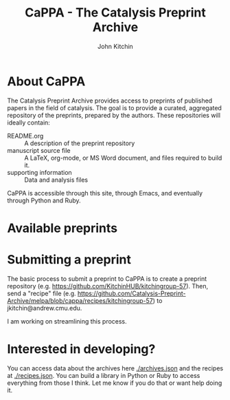 #+TITLE: CaPPA - The Catalysis Preprint Archive
#+author: John Kitchin
#+options: toc:nil


* About CaPPA
The Catalysis Preprint Archive provides access to preprints of published papers in the field of catalysis. The goal is to provide a curated, aggregated repository of the preprints, prepared by the authors. These repositories will ideally contain:
- README.org :: A description of the preprint repository
- manuscript source file :: A LaTeX, org-mode, or MS Word document, and files required to build it.
- supporting information :: Data and analysis files

CaPPA is accessible through this site, through Emacs, and eventually through Python and Ruby.


* Available preprints

#+BEGIN_SRC emacs-lisp :exports results
(loop for (label . props) in (package-build-archive-alist)
      collect (list
	       (format "[[./preprints/%s-%s.%s.html][%s]]"
		       label
		       (nth 0 (elt props 0))
		       (nth 1 (elt props 0))
		       label)
		       (elt props 2)))
#+END_SRC

* Submitting a preprint
The basic process to submit a preprint to CaPPA is to create a preprint repository (e.g. https://github.com/KitchinHUB/kitchingroup-57). Then, send a "recipe" file (e.g. https://github.com/Catalysis-Preprint-Archive/melpa/blob/cappa/recipes/kitchingroup-57) to jkitchin@andrew.cmu.edu.

I am working on streamlining this process.

* Interested in developing?
You can access data about the archives here [[./archives.json]] and the recipes at [[./recipes.json]]. You can build a library in Python or Ruby to access everything from those I think. Let me know if you do that or want help doing it.
